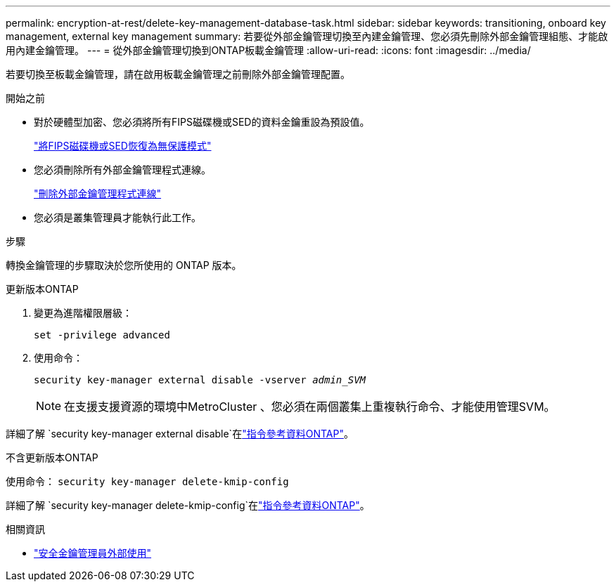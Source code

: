 ---
permalink: encryption-at-rest/delete-key-management-database-task.html 
sidebar: sidebar 
keywords: transitioning, onboard key management, external key management 
summary: 若要從外部金鑰管理切換至內建金鑰管理、您必須先刪除外部金鑰管理組態、才能啟用內建金鑰管理。 
---
= 從外部金鑰管理切換到ONTAP板載金鑰管理
:allow-uri-read: 
:icons: font
:imagesdir: ../media/


[role="lead"]
若要切換至板載金鑰管理，請在啟用板載金鑰管理之前刪除外部金鑰管理配置。

.開始之前
* 對於硬體型加密、您必須將所有FIPS磁碟機或SED的資料金鑰重設為預設值。
+
link:return-seds-unprotected-mode-task.html["將FIPS磁碟機或SED恢復為無保護模式"]

* 您必須刪除所有外部金鑰管理程式連線。
+
link:remove-external-key-server-93-later-task.html["刪除外部金鑰管理程式連線"]

* 您必須是叢集管理員才能執行此工作。


.步驟
轉換金鑰管理的步驟取決於您所使用的 ONTAP 版本。

[role="tabbed-block"]
====
.更新版本ONTAP
--
. 變更為進階權限層級：
+
`set -privilege advanced`

. 使用命令：
+
`security key-manager external disable -vserver _admin_SVM_`

+

NOTE: 在支援支援資源的環境中MetroCluster 、您必須在兩個叢集上重複執行命令、才能使用管理SVM。



詳細了解 `security key-manager external disable`在link:https://docs.netapp.com/us-en/ontap-cli/security-key-manager-external-disable.html["指令參考資料ONTAP"^]。

--
.不含更新版本ONTAP
--
使用命令：
`security key-manager delete-kmip-config`

詳細了解 `security key-manager delete-kmip-config`在link:https://docs.netapp.com/us-en/ontap-cli-9161/security-key-manager-delete-kmip-config.html["指令參考資料ONTAP"^]。

--
====
.相關資訊
* link:https://docs.netapp.com/us-en/ontap-cli/security-key-manager-external-disable.html["安全金鑰管理員外部使用"^]

